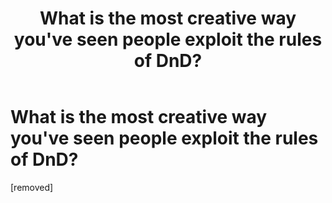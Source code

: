#+TITLE: What is the most creative way you've seen people exploit the rules of DnD?

* What is the most creative way you've seen people exploit the rules of DnD?
:PROPERTIES:
:Author: lumenwrites
:Score: 1
:DateUnix: 1547216272.0
:DateShort: 2019-Jan-11
:END:
[removed]

